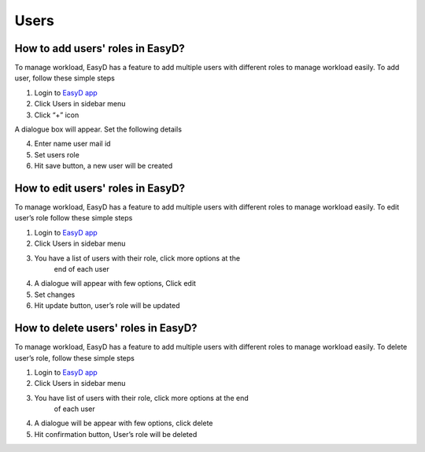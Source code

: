 Users
=====

How to add users' roles in EasyD?
----------------------------------

To manage workload, EasyD has a feature to add multiple users with
different roles to manage workload easily. To add user, follow these
simple steps

1. Login to `EasyD app <https://app.easyd.io/>`__

2. Click Users in sidebar menu

3. Click “+” icon

A dialogue box will appear. Set the following details

4. Enter name user mail id

5. Set users role

6. Hit save button, a new user will be created

How to edit users' roles in EasyD?
----------------------------------

To manage workload, EasyD has a feature to add multiple users with
different roles to manage workload easily. To edit user’s role follow
these simple steps

1. Login to `EasyD app <https://app.easyd.io/>`__

2. Click Users in sidebar menu

3. You have a list of users with their role, click more options at the
      end of each user

4. A dialogue will appear with few options, Click edit

5. Set changes

6. Hit update button, user’s role will be updated

How to delete users' roles in EasyD?
------------------------------------

To manage workload, EasyD has a feature to add multiple users with
different roles to manage workload easily. To delete user’s role, follow
these simple steps

1. Login to `EasyD app <https://app.easyd.io/>`__

2. Click Users in sidebar menu

3. You have list of users with their role, click more options at the end
      of each user

4. A dialogue will be appear with few options, click delete

5. Hit confirmation button, User’s role will be deleted